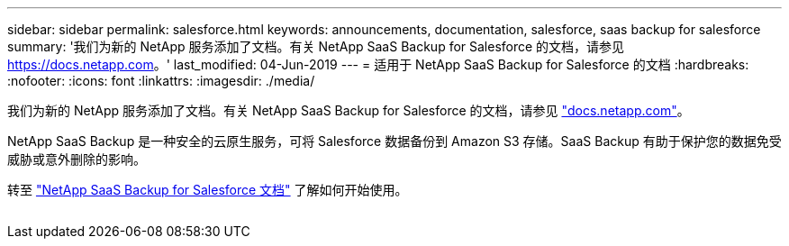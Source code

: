 ---
sidebar: sidebar 
permalink: salesforce.html 
keywords: announcements, documentation, salesforce, saas backup for salesforce 
summary: '我们为新的 NetApp 服务添加了文档。有关 NetApp SaaS Backup for Salesforce 的文档，请参见 https://docs.netapp.com[]。' 
last_modified: 04-Jun-2019 
---
= 适用于 NetApp SaaS Backup for Salesforce 的文档
:hardbreaks:
:nofooter: 
:icons: font
:linkattrs: 
:imagesdir: ./media/


[role="lead"]
我们为新的 NetApp 服务添加了文档。有关 NetApp SaaS Backup for Salesforce 的文档，请参见 https://docs.netapp.com["docs.netapp.com"^]。

NetApp SaaS Backup 是一种安全的云原生服务，可将 Salesforce 数据备份到 Amazon S3 存储。SaaS Backup 有助于保护您的数据免受威胁或意外删除的影响。

转至 https://docs.netapp.com/us-en/salesforce/["NetApp SaaS Backup for Salesforce 文档"^] 了解如何开始使用。

image:salesforce.gif[""]
